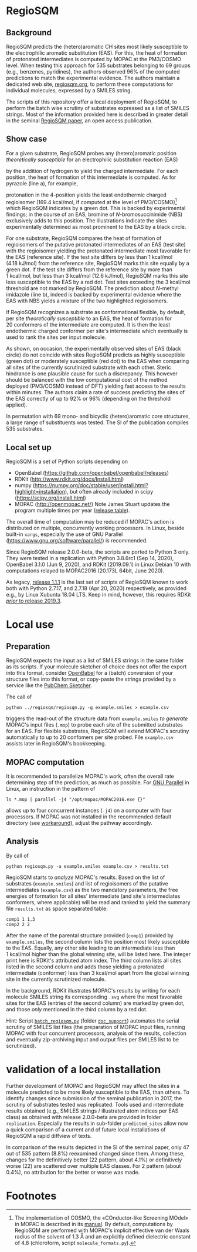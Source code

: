 # last edit:  2020-10-12 (YYYY-MM-DD)
#+OPTIONS: toc:nil

#+LATEX_CLASS:  koma-article
#+LATEX_HEADER: \usepackage{libertine, graphicx, microtype}
#+LATEX_HEADER: \usepackage[scaled=0.75]{beramono}
#+LATEX_HEADER: \usepackage[libertine]{newtxmath}
#+LATEX_HEADER: \usepackage[USenglish]{babel}

* RegioSQM
** Background

   RegioSQM predicts the (hetero)aromatic CH sites most likely
   susceptible to the electrophilic aromatic substitution (EAS).  For
   this, the heat of formation of protonated intermediates is computed
   by MOPAC at the PM3/COSMO level.  When testing this approach for
   535 substrates belonging to 69 groups (e.g., benzenes, pyridines),
   the authors observed 96% of the computed predictions to match the
   experimental evidence.  The authors maintain a dedicated web site,
   [[http://regiosqm.org][regiosqm.org]], to perform these computations for individual
   molecules, expressed by a SMILES string.

   The scripts of this repository offer a local deployment of
   RegioSQM, to perform the batch wise scrutiny of substrates
   expressed as a list of SMILES strings.  Most of the information
   provided here is described in greater detail in the seminal
   [[https://doi.org/10.1039/C7SC04156J][RegioSQM paper]], an open access publication.

** Show case

   For a given substrate, RegioSQM probes any (hetero)aromatic
   position /theoretically susceptible/ for an electrophilic
   substitution reaction (EAS)

   #+ATTR_LATEX:  :width 6cm
   [[./doc_support/scheme_1_050.png]]

   by the addition of hydrogen to yield the charged intermediate.  For
   each position, the heat of formation of this intermediate is
   computed.  As for pyrazole (line a), for example,

   #+ATTR_LATEX:  :width 6cm
   [[./doc_support/figure_1_050.png]]

   protonation in the 4-position yields the least endothermic charged
   regioisomer (169.4 kcal/mol, if computed at the level of
   PM3/COSMO)[fn:COSMO] which RegioSQM indicates by a green dot.  This
   is backed by experimental findings; in the course of an EAS,
   bromine of /N/-bromosuccinimide (NBS) exclusively adds to this
   position.  The illustrations indicate the sites experimentally
   determined as most prominent to the EAS by a black circle.

   For one substrate, RegioSQM compares the heat of formation of
   regioisomers of the putative protonated intermediates of an EAS
   (test site) with the regioisomer yielding the protonated
   intermediate most favorable for the EAS (reference site).  If the
   test site differs by less than 1 kcal/mol (4.18 kJ/mol) from the
   reference site, RegioSQM marks this site equally by a green dot.
   If the test site differs from the reference site by more than
   1 kcal/mol, but less than 3 kcal/mol (12.6 kJ/mol), RegioSQM marks
   this site less susceptible to the EAS by a red dot.  Test sites
   exceeding the 3 kcal/mol threshold are not marked by RegioSQM.  The
   prediction about /N/-methyl imidazole (line b), indeed is backed by
   experimental evidence where the EAS with NBS yields a mixture of
   the two highlighted regioisomers.

   If RegioSQM recognizes a substrate as conformational flexible, by
   default, per site /theoretically susceptible/ to an EAS, the heat
   of formation for 20 conformers of the intermediate are computed.
   It is then the least endothermic charged conformer per site's
   intermediate which eventually is used to rank the sites per input
   molecule.

   As shown, on occasion, the experimentally observed sites of EAS
   (black circle) do not coincide with sites RegioSQM predicts as
   highly susceptible (green dot) or moderately susceptible (red dot)
   to the EAS when comparing all sites of the currently scrutinized
   substrate with each other.  Steric hindrance is one plausible cause
   for such a discrepancy.  This however should be balanced with the
   low computational cost of the method deployed (PM3/COSMO instead of
   DFT) yielding fast access to the results within minutes.  The
   authors claim a rate of success predicting the sites of the EAS
   correctly of up to 92% or 96% (depending on the threshold applied).

   #+ATTR_LATEX:  :width 6cm
   [[./doc_support/figure_4_050.png]]

   In permutation with 69 mono- and bicyclic (hetero)aromatic core
   structures, a large range of substituents was tested.  The SI of
   the publication compiles 535 substrates.

   #+ATTR_LATEX:  :width 12cm
   [[./doc_support/figure_3_050.png]]

** Local set up

   RegioSQM is a set of Python scripts depending on
   + OpenBabel (https://github.com/openbabel/openbabel/releases)
   + RDKit (http://www.rdkit.org/docs/Install.html)
   + numpy
    (https://numpy.org/doc/stable/user/install.html?highlight=installation),
    but often already included in scipy
    (https://scipy.org/install.html)
   + MOPAC (http://openmopac.net/) Note James Stuart updates the
     program multiple times per year ([[http://openmopac.net/Maintenance.html][release table]]).

   The overall time of computation may be reduced if MOPAC's action is
   distributed on multiple, concurrently working processors.  In
   Linux, beside built-in =xargs=, especially the use of GNU Parallel
   (https://www.gnu.org/software/parallel/) is recommended.

   Since RegioSQM release 2.0.0-beta, the scripts are ported to
   Python 3 only.  They were tested in a replication with Python
   3.8.6rc1 (Sep 14, 2020), OpenBabel 3.1.0 (Jun 9, 2020), and RDKit
   (2019.09.1) in Linux Debian 10 with computations relayed to
   MOPAC2016 (20.173L 64bit, June 2020).

   As legacy, [[https://github.com/nbehrnd/RegioSQM/releases/tag/1.1.1][release 1.1.1]] is the last set of scripts of RegioSQM
   known to work both with Python 2.7.17, and 2.7.18 (Apr 20, 2020)
   respectively, as provided e.g., by Linux Xubuntu 18.04 LTS.  Keep
   in mind, however, this requires RDKit  [[http://www.rdkit.org/docs/GettingStartedInPython.html][/prior/ to release 2019.3]].

* Local use
** Preparation

   RegioSQM expects the input as a list of SMILES strings in the same
   folder as its scripts.  If your molecule sketcher of choice does
   not offer the export into this format, consider [[http://openbabel.org/wiki/Main_Page][OpenBabel]] for a
   (batch) conversion of your structure files into this format, or
   copy-paste the strings provided by a service like the [[https://pubchem.ncbi.nlm.nih.gov/edit3/index.html][PubChem
   Sketcher]].

   The call of
   #+BEGIN_SRC shell
     python ../regiosqm/regiosqm.py -g example.smiles > example.csv
   #+END_SRC
   triggers the read-out of the structure data from =example.smiles=
   /to generate/ MOPAC's input files (=.mop=) to probe each site of
   the submitted substrates for an EAS.  For flexible substrates,
   RegioSQM will extend MOPAC's scrutiny automatically to up to
   20 confomers per site probed.  File =example.csv= assists later in
   RegioSQM's bookkeeping.

** MOPAC computation

   It is recommended to parallelize MOPAC's work, often /the/ overall
   rate determining step of the prediction, as much as possible. For
   [[https://www.gnu.org/software/parallel/][GNU Parallel]] in Linux, an instruction in the pattern of
   #+BEGIN_SRC shell
     ls *.mop | parallel -j4 "/opt/mopac/MOPAC2016.exe {}"
   #+END_SRC
   allows up to four concurrent instances (=-j4=) on a computer with
   four processors.  If MOPAC was not installed in the recommended
   default directory (see [[http://www.openmopac.net/Manual/trouble_shooting.html#default%20location][workaround]]), adjust the pathway accordingly.

** Analysis

   By call of
   #+BEGIN_SRC shell
     python regiosqm.py -a example.smiles example.csv > results.txt
   #+END_SRC
   RegioSQM starts to /analyze/ MOPAC's results.  Based on the list of
   substrates (=example.smiles=) and list of regioisomers of the
   putative intermediates (=example.csv=) as the two mandatory
   parameters, the free energies of formation for all sites'
   intermediate (and site's intermediates conformers, where
   applicable) will be read and ranked to yield the summary file
   =results.txt= as space separated table:
   #+BEGIN_SRC shell
     comp1 1 1,3
     comp2 2 2
   #+END_SRC
   After the name of the parental structure provided (=comp1=)
   provided by =example.smiles=, the second column lists the position
   most likely susceptible to the EAS.  Equally, any other site
   leading to an intermediate less than 1 kcal/mol higher than the
   global winning site, will be listed here.  The integer print here
   is RDKit's attributed atom index.  The third column lists all sites
   listed in the second column and adds those yielding a protonated
   intermediate (conformer) less than 3 kcal/mol apart from the global
   winning site in the currently scrutinized molecule.

   In the background, RDKit illustrates MOPAC's results by writing for
   each molecule SMILES string its corresponding =.svg= where the most
   favorable sites for the EAS (entries of the second column) are
   marked by green dot, and those /only/ mentioned in the third column
   by a red dot.

  #+LATEX: \vspace{0.5cm} 
  Hint: Script [[https://github.com/nbehrnd/RegioSQM/blob/dev3/doc_support/batch_reqiosqm.py][=batch_regiosqm.py=]] (folder [[https://github.com/nbehrnd/RegioSQM/tree/dev3/doc_support][=doc_support=]]) automates
  the serial scrutiny of SMILES list files (the preparation of MOPAC
  input files, running MOPAC with four concurrent processors, analysis
  of the results, collection and eventually zip-archiving input and
  output files per SMILES list to be scrutinized).

* validation of a local installation

  Further development of MOPAC and RegioSQM may affect the sites in a
  molecule predicted to be more likely susceptible to the EAS, than
  others.  To identify changes since submission of the seminal
  publication in 2017, the scrutiny of substrates tested was
  replicated.  Tools used and intermediate results obtained (e.g.,
  SMILES strings / illustrated atom indices per EAS class) as obtained
  with release 2.0.0-beta are provided in folder =replication=.
  Especially the results in sub-folder =predicted_sites= allow now a
  quick comparison of a current and of future local installations of
  RegioSQM a rapid diffview of texts.

  In comparison of the results depicted in the SI of the seminal
  paper, only 47 out of 535 pattern (8.8%) reexamined changed since
  them.  Among these, changes for the definitively better (22 pattern,
  about 4.1%) or definitively worse (22) are scattered over multiple
  EAS classes.  For 2 pattern (about 0.4%), no attribution for the
  better or worse was made.


* Footnotes

[fn:COSMO] The implementation of COSMO, the «COnductor-like Screening
MOdel» in MOPAC is described in its [[http://openmopac.net/manual/cosmo.html][manual]].  By default, computations
by RegioSQM are performed with MOPAC's implicit effective van der
Waals radius of the solvent of 1.3 \AA and an explicitly defined
dielectric constant of 4.8 (chloroform, script =molecule_formats.py=).
